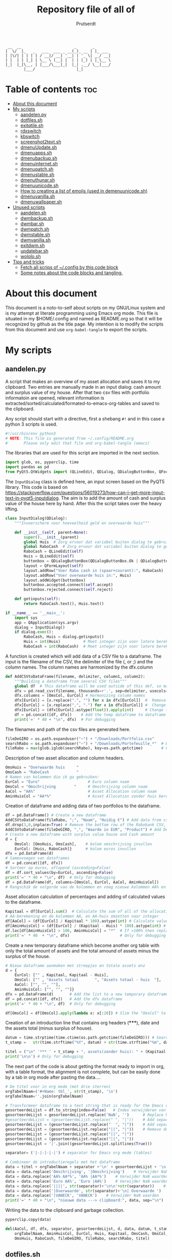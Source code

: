 #+TITLE: Repository file of all of
#+STARTUP: showeverything
#+OPTIONS: toc:4
#+auto_tangle: t
#+AUTHOR: Prutserdt

#+begin_src
 __  __                       _       _
|  \/  |_   _   ___  ___ _ __(_)_ __ | |_ ___
| |\/| | | | | / __|/ __| '__| | '_ \| __/ __|
| |  | | |_| | \__ \ (__| |  | | |_) | |_\__ \
|_|  |_|\__, | |___/\___|_|  |_| .__/ \__|___/
        |___/                  |_|
#+end_src


* Table of contents :toc:
- [[#about-this-document][About this document]]
- [[#my-scripts][My scripts]]
  - [[#aandelenpy][aandelen.py]]
  - [[#dotfilessh][dotfiles.sh]]
  - [[#exitqtilesh][exitqtile.sh]]
  - [[#rdxswitch][rdxswitch]]
  - [[#kbswitch][kbswitch]]
  - [[#screenshot2textsh][screenshot2text.sh]]
  - [[#dmenuupdatesh][dmenuUpdate.sh]]
  - [[#dmenuappssh][dmenuapps.sh]]
  - [[#dmenubackupsh][dmenubackup.sh]]
  - [[#dmenuinternetsh][dmenuinternet.sh]]
  - [[#dmenupatchsh][dmenupatch.sh]]
  - [[#dmenustablesh][dmenustable.sh]]
  - [[#dmenuthunarsh][dmenuthunar.sh]]
  - [[#dmenuunicodesh][dmenuunicode.sh]]
  - [[#how-to-creating-a-list-of-emojis-used-in-demenuunicodesh][How to creating a list of emojis (used in demenuunicode.sh)]]
  - [[#dmenuvanillash][dmenuvanilla.sh]]
  - [[#dmenuwallpapersh][dmenuwallpaper.sh]]
- [[#unused-scripts][Unused scripts]]
  - [[#aandelensh][aandelen.sh]]
  - [[#dwmbackupsh][dwmbackup.sh]]
  - [[#dwmbarsh][dwmbar.sh]]
  - [[#dwmpatchsh][dwmpatch.sh]]
  - [[#dwmstablesh][dwmstable.sh]]
  - [[#dwmvanillash][dwmvanilla.sh]]
  - [[#exitdwmsh][exitdwm.sh]]
  - [[#updatebarsh][updatebar.sh]]
  - [[#wololosh][wololo.sh]]
- [[#tips-and-tricks][Tips and tricks]]
  - [[#fetch-all-scrips-of-config-by-this-code-block][Fetch all scrips of ~/.config by this code block]]
  - [[#some-notes-about-the-code-blocks-and-tangling][Some notes about the code blocks and tangling.]]

* About this document
This document is a noto-to-self about scripts on my GNU/Linux system and is my attempt at literate programming using Emacs org mode. This file is situated in my $HOME/.config and named as README.org so that it will be recognized by github as the title page.
My intention is to modify the scripts from this document and use ~org-babel-tangle~ to export the scripts.

* My scripts

** aandelen.py

A script that makes an overview of my asset allocation and saves it to my clipboard. Two entries are manually made in an input dialog: cash amount and surplus value of my house. After that two csv files with portfolio informatoin are opened, relevant information is extracted/sorted/calculated/formated-to-emacs-org-tables and saved to the clipboard.

Any script should start with a directive, first a shebang ~#!~ and in this case a python 3 scripts is used.
#+begin_src python :tangle aandelen.py :padline yes :tangle-mode (identity #o755)
#!/usr/bin/env python3
# NOTE: This file is generated from ~/.config/README.org
#       Please only edit that file and org-babel-tangle (emacs)
#+end_src

The libraries that are used for this script are imported in the next section.
#+begin_src python :tangle aandelen.py :padline yes :tangle-mode (identity #o755)
import glob, os, pyperclip, time
import pandas as pd
from PyQt5.QtWidgets import (QLineEdit, QDialog, QDialogButtonBox, QFormLayout, QApplication)
#+end_src

The ~InputDialog~ class is defined here, an input screen based on the PyQT5 library. This code is based on https://stackoverflow.com/questions/56019273/how-can-i-get-more-input-text-in-pyqt5-inputdialog. The aim is to add the amount of cash and surplus value of the house here by hand. After this the script takes over the heavy lifting.

#+begin_src python :tangle aandelen.py :padline yes :tangle-mode (identity #o755)
class InputDialog(QDialog):
    """Invoerscherm voor hoeveelheid geld en overwaarde huis"""

    def __init__(self, parent=None):
        super().__init__(parent)
        global Huis  # Zorg ervoor dat variabel buiten dialog te gebruiken is.
        global RaboCash  # Zorg ervoor dat variabel buiten dialog te gebruiken is.
        RaboCash = QLineEdit(self)
        Huis = QLineEdit(self)
        buttonbox = QDialogButtonBox(QDialogButtonBox.Ok | QDialogButtonBox.Cancel, self)
        layout = QFormLayout(self)
        layout.addRow("Voer Rabo cash in (spaar+courant):", RaboCash)
        layout.addRow("Voer overwaarde huis in:", Huis)
        layout.addWidget(buttonbox)
        buttonbox.accepted.connect(self.accept)
        buttonbox.rejected.connect(self.reject)

    def getinputs(self):
        return RaboCash.text(), Huis.text()

if __name__ == '__main__':
    import sys
    app = QApplication(sys.argv)
    dialog = InputDialog()
    if dialog.exec():
        RaboCash, Huis = dialog.getinputs()
        Huis = int(Huis)          # Moet integer zijn voor latere berekening
        RaboCash = int(RaboCash)  # Moet integer zijn voor latere berekening
#+end_src

A function is created which will add data of a CSV file to a dataframe. The input is the filename of the CSV, the delimiter of the file (, or ;) and the column names. The column names are harmonized by the dfx.column
#+begin_src python :tangle aandelen.py :padline yes :tangle-mode (identity #o755)
def AddCSVtoDataFrame(filename, delimiter, column1, column2):
    """Building a dataframe from several CSV files"""
    global df  # This dataframe will be used outside of this def, so make it global
    dfx = pd.read_csv(filename, thousands=r'.', sep=delimiter, usecols=[column1, column2])
    dfx.columns = [OmsCol, EurCol] # Harmonizing column names
    dfx[EurCol] = [x.replace(".", "") for x in dfx[EurCol]]  #  Removal of thousand separator
    dfx[EurCol] = [x.replace(",", ".") for x in dfx[EurCol]] #  Change comma to point
    dfx[EurCol] = (dfx[EurCol].astype(float)).apply(int)     # Change the Euro column to integer.
    df = pd.concat([df, dfx])    # Add the temp dataframe to dataframe
    print('=' * 40 + "\n", dfx)  # For debugging
#+end_src

The filenames and path of the csv files are generated here.
#+begin_src python :tangle aandelen.py :padline yes :tangle-mode (identity #o755)
fileDeGIRO = os.path.expanduser("~") + "/Downloads/Portfolio.csv"
searchRabo = os.path.expanduser("~") + "/Downloads/Portefeuille_*"  # Wildcard searching
fileRabo = max(glob.iglob(searchRabo), key=os.path.getctime)        # Find newest file
#+end_src

Description of two asset allocation and column headers.
#+begin_src python :tangle aandelen.py :padline yes :tangle-mode (identity #o755)
OmsHuis = "Overwaarde huis     "
OmsCash = "RaboCash            "
# Namen van kolommen die ik ga gebruiken:
EurCol = "Euro"                     # Euro column naam
OmsCol = "Omschrijving        "     # Omschrijving column naam
AaCol = "AA%"                       # Asset Allocation column naam
AminHuisCol = "AA*%"                # Asset Allocation zonder huis berekend column naam
#+end_src

Creation of dataframe and adding data of two portfolios to the dataframe.
#+begin_src python :tangle aandelen.py :padline yes :tangle-mode (identity #o755)
df = pd.DataFrame() # Create a new dataframe
AddCSVtoDataFrame(fileRabo, ";", "Naam", "Huidig €") # Add data from csv files to dataframe
df.drop(3,0,inplace=True) # Remove the bottom row of the Rabobank CSV, it is empty
AddCSVtoDataFrame(fileDeGIRO, ",", "Waarde in EUR", "Product") # Add DeGIRO data to dataframe
# Create a new dataframe with surplus value house and Cash amount
d = {
    OmsCol: [OmsHuis, OmsCash],    # kolom omschrijving invullen
    EurCol: [Huis, RaboCash]}      # kolom euros invullen
dfx = pd.DataFrame(d)
# Samenvoegen van dataframes
df = pd.concat([df, dfx])
# Sorteer op euros, aflopend (ascending=False)
df = df.sort_values(by=EurCol, ascending=False)
print('=' * 40 + "\n", df)  # Only for debugging
df = pd.DataFrame(df, columns=[OmsCol, EurCol, AaCol, AminHuisCol])
# Rangschik de volgorde van de kolommen en voeg nieuwe kolommen AA% en AA*% toe
#+end_src

Asset allocation calculation of percentages and adding of calculated values to the dataframe.
#+begin_src python :tangle aandelen.py :padline yes :tangle-mode (identity #o755)
Kapitaal = df[EurCol].sum()  # Calculate the sum of all of the allocations (Kapitaal is Dutch for Capital)
# AA-berekening en de kolommen AA, en AA-huis omzetten naar integer
df[AaCol] = (df[EurCol] / Kapitaal * 100).astype(int) # Calculate values for column AaCol, % of total)
df[AminHuisCol] = (df[EurCol] / (Kapitaal - Huis) * 100).astype(int) # Calculate percentage, not taking into account the surplus value of the house
df.loc[df[AminHuisCol] > 100, AminHuisCol] = "*"  # If >100% then replace by asterix
print('=' * 40  + "\n", dfx)                      # Only for debugging
#+end_src

Create a new temporary dataframe which become another org table with only the total amount of assets and the total amound of assets minus the surplus of the house.
#+begin_src python :tangle aandelen.py :padline yes :tangle-mode (identity #o755)
# Nieuw dataframe aanmaken met streepjes en totale assets enz
d = {
    EurCol: ["" , Kapitaal, Kapitaal - Huis],
    OmsCol: ["" , "Assets totaal       ", "Assets totaal - huis  "],
    AaCol: ["", "", ""],
    AminHuisCol: ["", "", ""]}
dfx = pd.DataFrame(d)       # Add the list to a new temporary dataframe
df = pd.concat([df, dfx])   # Add the dfx dataframe
print('=' * 40 + "\n", df)  # Only for debugging

df[OmsCol] = df[OmsCol].apply(lambda x: x[:20]) # Slim the "OmsCol" to 20 characters
#+end_src

Creation of an introduction line that contains org headers (*****), date and the assets total (minus surplus of house).
#+begin_src python :tangle aandelen.py :padline yes :tangle-mode (identity #o755)
datum = time.strptime(time.ctime(os.path.getctime(fileDeGIRO))) # Search date of file: fileDeGIRO
t_stamp =   str(time.strftime("%Y", datum) + str(time.strftime("%m", datum)) + str(time.strftime("%d", datum))) # Create a timestap (YYYYMMDD)

titel = ("\n" '*** ' + t_stamp + ", assets(zonder huis): " + (Kapitaal - Huis).astype(str) + " Euro." "\n" + "\n")
print('\n\n') # Only for debugging
#+end_src

The next part of the code is about getting the format ready to import in org, with a table format, the alignment is not complete, but can be easily done by a tab in org mode after pasting the data....

#+begin_src python :tangle aandelen.py :padline yes :tangle-mode (identity #o755)
# De titel voor in org mode (met drie sterren)
orgTabelNaam=('#+Name: tbl_', str(t_stamp), '\n')
orgTabelNaam=''.join(orgTabelNaam)

# Transformeer dataframe to a text string that is ready for the Emacs org-mode (with | separators)
gesorteerdeLijst = df.to_string(index=False)   # Index verwijderen van dataframe en string maken
gesorteerdeLijst = gesorteerdeLijst.replace('NaN', '')      # Replace NaN values
#gesorteerdeLijst = (gesorteerdeLijst.replace(" ", "|"))    # Add separators
gesorteerdeLijst = (gesorteerdeLijst.replace("  ", "|"))    # Add separators
gesorteerdeLijst = (gesorteerdeLijst.replace("||", "|"))    # Remove duplicates
gesorteerdeLijst = (gesorteerdeLijst.replace("||", "|"))
gesorteerdeLijst = (gesorteerdeLijst.replace("||", "|"))
gesorteerdeLijst = '|'.join((gesorteerdeLijst.splitlines(True)))

separator= ('|-|-|-|-|') # separator for Emacs org mode (tables)

# Combineer de introductieregels met het dataframe
data = titel + orgTabelNaam + separator +'\n' + gesorteerdeLijst + '\n'+separator               # Combineren van introductieregels+dataframe
data = data.replace('Omschrijving', '|Omschrijving')    # Verwijder NaN waarden
data = data.replace('AA% AA*%', 'AA% |AA*%')    # Verwijder NaN waarden
data = data.replace('Euro AA%', 'Euro |AA%')    # Verwijder NaN waarden
data = data.replace('||||', str(separator)+'\n\n'+str(separator))    # Verwijder NaN waarden
data = data.replace('|Overwaarde', str(separator)+'\n| Overwaarde ')    # Verwijder NaN waarden
data = data.replace('|VANECK', 'VANECK')    # Verwijder NaN waarden
print('=' * 40 + "\n", "nieuwe data ---> clipboard:", data, sep="\n")  # Only for debugging
#+end_src

Writing the data to the clipboard and garbage collection.
#+begin_src python :tangle aandelen.py :padline yes :tangle-mode (identity #o755)
pyperclip.copy(data)

del(AaCol, df, dfx, separator, gesorteerdeLijst, d, data, datum, t_stamp,
    orgTabelNaam, AminHuisCol, EurCol, Huis, Kapitaal, OmsCash, OmsCol,
    OmsHuis, RaboCash, fileDeGIRO, fileRabo, searchRabo, titel)
#+end_src

** dotfiles.sh
A script to manage my dotfiles git repo. It checks the status of my dotfiles and gives options how to continue (push/pull/pullpush/exit).

Any script should start with a directive, first a shebang ~#!~ and in this case a shell script is used.
#+begin_src sh :tangle dotfiles.sh :padline no :eval no :tangle-mode (identity #o755)
# NOTE: This file is generated from ~/.config/README.org
#       Please only edit that file and org-babel-tangle (emacs)
#!/bin/bash
#+end_src

Two functions are declared; one to push to git and one to pull. The push function contains a commit message that, just because I'm lazy and commit messages for dotfiles are not that necessary.
#+begin_src sh :tangle dotfiles.sh :padline no :eval no :tangle-mode (identity #o755)
# ~/.config/dotfiles.sh

notify-send "Dotfiles synchronization start"
function Push()
{
/usr/bin/git --git-dir=$HOME/dotfiles/ --work-tree=$HOME add -u :/ -v;
/usr/bin/git --git-dir=$HOME/dotfiles/ --work-tree=$HOME commit -m "Updated";
/usr/bin/git --git-dir=$HOME/dotfiles/ --work-tree=$HOME push -v
}

function Pull()
{
/usr/bin/git --git-dir=$HOME/dotfiles/ --work-tree=$HOME reset --hard;
/usr/bin/git --git-dir=$HOME/dotfiles/ --work-tree=$HOME pull
}
#+end_src

The screen of the terminal is cleared and the status of dotfiles is checked. Then a menu is given in the terminal for the 4 options.
#+begin_src sh :tangle dotfiles.sh :padline no :eval no :tangle-mode (identity #o755)
clear &&
/usr/bin/git --git-dir=$HOME/dotfiles/ --work-tree=$HOME status &&
echo -n "--------------------------------------------------
Please read the status of the dotfiles carefully above.

Options:
 1 commit/push
 2 pull (and first reset -hard)
 3 pull and a commit/push
 4 exit
[$USER@github.com/Prutserdt/dotfiles ~]:> "
#+end_src

The read command will take the imput that the user gives from within the terminal and the case statement will perform the push/pull/exit commands. That's all.
#+begin_src sh :tangle dotfiles.sh :padline no :eval no :tangle-mode (identity #o755)
read PullPush
case $PullPush in
            [1])
                echo --------------------------------------------------
                echo
                Push
                notify-send -t 60000 "Push performed on the Github dotfiles repository"
                ;;
            [2])
                echo --------------------------------------------------
                echo
                Pull
                notify-send -t 60000 "Pull performed on the Github dotfiles repository"
                ;;
            [3])
                echo --------------------------------------------------
                echo
                Pull
                Push
                notify-send -t 60000 "Pull and Push performed on the Github dotfiles repository"
                ;;
            [4])
                echo --------------------------------------------------
                echo
                echo As you whish: exiting
                notify-send -t 60000 "Exited the dotfiles synchronization with Github"
                ;;

            *)  echo --------------------------------------------------
                echo
                echo "Invalid input, exiting"
                notify-send -t 60000 "Invalid input added during the dotfiles synchronization with Github"
            ;;
esac
#+end_src

** exitqtile.sh
Used to exit the Qtile windowmanager with yes/no option.

Any script should start with a directive, first a shebang ~#!~ and in this case a bash script is used.
#+begin_src sh :tangle exitqtile.sh :padline no :eval no :tangle-mode (identity #o755)
#!/bin/bash
# NOTE: This file is generated from ~/.config/README.org
#       Please only edit that file and org-babel-tangle (emacs)
#+end_src

Echo out the options and run the ~killall qtile~ command, or not.
 +begin_src sh :tangle exitqtile.sh :padline no :eval no
#+begin_src sh :tangle exitqtile.sh :padline no :eval no :tangle-mode (identity #o755)
notify-send "Really! Are you trying to kill me? 😢"
echo -n "Do you wish to exit qtile right now? (y/n) "

read answer
if [ "$answer" != "${answer#[Yy]}" ] ;then
   killall qtile
else
    echo No
fi

notify-send "Killing Qtile right now...."
#+end_src

** rdxswitch

These settings are used in combination with an xmodmap command and are restoring the keysetting that I use for my Redox keyboard. I run it by the alias ~r~ in my terminal which will execute ~xmodmap ~/.config/rdxswitch~. This is needed when keyboards are swapped.

My Redox firmware has the escape button to the left of the 'A' button, like it should be!. When previously a keyboard with other mapping is used, and the escape/capslock is changed then it is in the wrong position and this can be corrected by this setting
#+begin_src sh :tangle rdxswitch :padline no :eval no
! NOTE: This file is generated from ~/.config/README.org
!       Please only edit that file and org-babel-tangle (emacs)
remove Lock = Caps_Lock
keysym Escape = Escape
keysym Caps_Lock = Caps_Lock
add Lock = Caps_Lock
#+end_src

With my custom redox build there is a Super-R.  Remove right super key and make it another mod key (for opening apps)
#+begin_src sh :tangle rdxswitch :padline no :eval no
remove mod4 = Super_R
add mod3 = Super_R
#+end_src

** kbswitch

These settings are used in combination with an xmodmap command and can be used when a normy keyboard is used. It will swap Escape/CapsLock, change the super key to super left and super right and the same for the alt key (switch to alt-left and alt-right)
I run it by the alias ~~k~~ in my terminal which will execute ~xmodmap ~/.config/kbswitch~.

Swap the Escape with the Capslock.
#+begin_src sh :tangle kbswitch :padline no :eval no
! NOTE: This file is generated from ~/.config/README.org
!       Please only edit that file and org-babel-tangle (emacs)
remove Lock = Caps_Lock
keysym Escape = Caps_Lock
keysym Caps_Lock = Escape
add Lock = Caps_Lock
#+end_src

Change the setting so that the left and right super keys are both functional. More modifiers is better...
#+begin_src sh :tangle kbswitch :padline no :eval no
remove mod4 = Super_R
add mod3 = Super_R
#+end_src

The same thing for the alt key. Let's use the Alt-left and Alt-right.
#+begin_src sh :tangle kbswitch :padline no :eval no
! In Manjaro 2022 the Alt_R key is ISO_Level3_Shift, uncomment next lines if needed.
!remove mod1 = ISO_Level3_Shift
!add mod5 = ISO_Level3_Shift
remove mod1 = Alt_R
add mod5 = Alt_R
#+end_src

** screenshot2text.sh
A script that makes a screenshot and magically converts it to text in the system clipboard. I use it with the keybinding shift-printscreen.

Any script should start with a directive, first a shebang ~#!~ and to be POSIX compliant I choose ~sh~ here.
#+begin_src bash :tangle screenshot2text.sh :padline no :tangle-mode (identity #o755)
#!/bin/sh
# NOTE: This file is generated from ~/.config/README.org
#       Please only edit that file and org-babel-tangle (emacs)
#+end_src

A temporary directory is made in the system RAM. The files for this script will be stored there. The advantage is that RAM is very quick for read/writing and after a reboot the files are gone. There is no need to save these files.
#+begin_src bash :tangle screenshot2text.sh :padline no :tangle-mode (identity #o755)
mkdir $XDG_RUNTIME_DIR/temp &
#+end_src

The screenshot program xfce4-screenshooter ~-r~ flag will select a region to be captured by mouse and the ~-s~ flag will save to the path. Here the ~$XDG_RUNTIME_DIR/temp~ is selected and the screenshot is saved as 'wismij.jpg' =(wismij is Dutch for EraseMe)=. Note: the next screenshot will overwrite the jpg and txt file.
#+begin_src bash :tangle screenshot2text.sh :padline no :tangle-mode (identity #o755)
notify-send  "Help for screenshot2text" "Select an area which to convert to text with the mouse"
xfce4-screenshooter -r -s $XDG_RUNTIME_DIR/temp/wismij.jpg &&
#+end_src

The tesseract program is converting the picture to text and is saved in the RAM directory as 'wismij', which is actually 'wismij.txt'.
#+begin_src bash :tangle screenshot2text.sh :padline no :tangle-mode (identity #o755)
tesseract $XDG_RUNTIME_DIR/temp/wismij.jpg $XDG_RUNTIME_DIR/temp/wismij &&
#+end_src

Finally the textfile is catted and piped to the system clipboard with xclip. The -sel flag selects the X selection to use and ~clip~ stands for clipboard, where the text will be stored. Ready to be pasted when needed.
#+begin_src bash :tangle screenshot2text.sh :padline no :tangle-mode (identity #o755)
cat $XDG_RUNTIME_DIR/temp/wismij.txt | xclip -sel clip &&
notify-send -t 60000 "Text created from screenshot" "$(cat $XDG_RUNTIME_DIR/temp/wismij.txt)"
#+end_src

** dmenuUpdate.sh
Refreshing my list of installed applications. This list is used in dmenu as an app picker.

Any script should start with a directive, first a shebang ~#!~ and to be POSIX compliant I choose ~sh~ here.
#+begin_src bash :tangle dmenuUpdate.sh :padline no :tangle-mode (identity #o755)
#!/bin/sh
# NOTE: This file is generated from ~/.config/README.org
#       Please only edit that file and org-babel-tangle (emacs)
#+end_src

First the old list of applications ~dmenu_run~ is deleted the names of the applications in ~/usr/bin~ are written in a new ~dmenu_run~ file.
#+begin_src bash :tangle dmenuUpdate.sh :padline no :tangle-mode (identity #o755)
rm $HOME/'.cache/dmenu_run' &
ls /usr/bin/* > $HOME/.cache/dmenu_run &&
#+end_src

Appimages are not part of ~/usr/bin~ and all of the appimages from $HOME/Applications are added to the ~dmenu_run~ list. These Appimages are write to top of the list.
#+begin_src bash :tangle dmenuUpdate.sh :padline no :tangle-mode (identity #o755)
shopt -s nullglob # When AppImages aren't present then the loop will not be run
FILES=$HOME/Applications/*.AppImage
for f in $FILES
do
    sed -i '1 i '$f  $HOME/.cache/dmenu_run
done
notify-send -t 60000 "A new list of installed applications is made 😃"
#+end_src

** dmenuapps.sh
My app picker. A simple script to select which application to start via dmenu.

Any script should start with a directive, first a shebang ~#!~ and to be POSIX compliant I choose ~sh~ here.
#+begin_src bash :tangle dmenuapps.sh :padline no :tangle-mode (identity #o755)
#!/bin/sh
# NOTE: This file is generated from ~/.config/README.org
#       Please only edit that file and org-babel-tangle (emacs)
#+end_src

A list of all of the installed applications is located in ~~/.cache/dmenu_run~ which is piped into dmenu.
#+begin_src bash :tangle dmenuapps.sh :padline no :tangle-mode (identity #o755)
#cat ~/.cache/dmenu_run | dmenu -c -bw 2 -l 40 -p 'run: ' | ${SHELL:-"/bin/sh"} &
chosen=$(cat ~/.cache/dmenu_run | dmenu -c -bw 2 -l 40 -p 'run: ') &&
notify-send -t 6000 "Starting application: " "$chosen" &&
$chosen
#+end_src

** dmenubackup.sh
Make a backup of the current dmenu version.

Any script should start with a directive, first a shebang ~#!~ and to be POSIX compliant I choose ~sh~ here.
#+begin_src bash :tangle dmenubackup.sh :padline no :tangle-mode (identity #o755)
#!/bin/bash
# NOTE: This file is generated from ~/.config/README.org
#       Please only edit that file and org-babel-tangle (emacs)
#+end_src

The *_stable name will be the new stable version of dmenu.
#+begin_src bash :tangle dmenubackup.sh :padline no :tangle-mode (identity #o755)
	echo -n "Are you sure you want to make a backup of the current dmenu version? (y/n) "
	read answer
	if [ "$answer" != "${answer#[Yy]}" ] ;then
	    rm -r ~/Stack/Dotfiles/dmenu/dmenu-distrotube_stable &&
	    mkdir ~/Stack/Dotfiles/dmenu/dmenu-distrotube_stable &&
	    cp -r ~/.config/suckless/dmenu/* ~/Stack/Dotfiles/dmenu/dmenu-distrotube_stable
	else
	    echo No
	fi
#+end_src

** dmenuinternet.sh
Internet bookmark pick.

Any script should start with a directive, first a shebang ~#!~ and to be POSIX compliant I choose ~sh~ here.
#+begin_src bash :tangle dmenuinternet.sh  :padline no :tangle-mode (identity #o755)
#!/bin/sh
# NOTE: This file is generated from ~/.config/README.org
#       Please only edit that file and org-babel-tangle (emacs)
#+end_src

My list of bookmarks ~~urls~ is piped into dmenu and the selected url is opened in the default browser application (~xdg-open~).
#+begin_src bash :tangle dmenuinternet.sh  :padline no :tangle-mode (identity #o755)
chosen=$(cat ~/Stack/Command_line/urls | dmenu -c -bw 2 -l 40 -p 'Open website: ')
[ -z "$chosen" ] && exit
xdg-open $chosen &&
notify-send -t 6000 "Opening webpage: " "$chosen"
#+end_src

** dmenupatch.sh
Basic patch automation for dmenu. Make sure that the current version is saved as the stable version before running this script.

Any script should start with a directive, first a shebang ~#!~ and to be POSIX compliant I choose ~sh~ here.
#+begin_src bash :tangle dmenupatch.sh :padline no :tangle-mode (identity #o755)
#!/bin/sh
# NOTE: This file is generated from ~/.config/README.org
#       Please only edit that file and org-babel-tangle (emacs)
#+end_src

This script will delete all of the current dmenu files. It will build from the stable version backup location.
1: delete files in test directory and restore the stable dmenu verstion.
2: write the diff filename to the diff_log
3: Run the patch

#+begin_src bash :tangle dmenupatch.sh :padline no :tangle-mode (identity #o755)
	echo -n "Are you sure you want to patch the current dmenu version? This will first:
	RESTORE TO THE STABLE VERSION OF DMENU and after that make clean install on the .diff file in the direcotory ~/Stack/Dotfiles/dmenu/patches/test. Yes or no? (y/n) "
	read answer
	if [ "$answer" != "${answer#[Yy]}" ] ;then
	    rm -r ~/.config/suckless/dmenu &&
	    mkdir ~/.config/suckless/dmenu &&
	    cp -r ~/Stack/Dotfiles/dmenu/dmenu-4.9_stable/* ~/.config/suckless/dmenu &&
	    cd ~/.config/suckless/dmenu &&
	    clear && ls -al
	    ls ~/Stack/Dotfiles/dmenu/patches/test/*.diff >> ~/.config/suckless/dmenu/log/diff_log &&
	    cp -r ~/.config/suckless/dmenu/config.h ~/.config/suckless/dmenu/config.def.h &&
	    rm ~/.config/suckless/dmenu/config.h &&
	    patch -p1 < ~/Stack/Dotfiles/dmenu/patches/test/*.diff &&
	    make clean install
	else
	    echo No
	fi
#+end_src

** dmenustable.sh
Make a backup of the current dmenu version.

Any script should start with a directive, first a shebang ~#!~ and to be POSIX compliant I choose ~sh~ here.
#+begin_src bash :tangle dmenustable.sh :padline no :tangle-mode (identity #o755)
#!/bin/sh
# NOTE: This file is generated from ~/.config/README.org
#       Please only edit that file and org-babel-tangle (emacs)
#+end_src

This script gives yes/no option to make a local backup of dmenu.
This script can be called by the .bashrc alias dmenustable.
#+begin_src bash :tangle dmenustable.sh :padline no :tangle-mode (identity #o755)
	echo -n "Are you sure you want to restore to the stable version and DELETE
	the current dmenu version? (y/n) "
	read answer
	if [ "$answer" != "${answer#[Yy]}" ] ;then
	    rm -r ~/.config/suckless/dmenu &&
	    mkdir ~/.config/suckless/dmenu &&
	    cp -r ~/Stack/Dotfiles/dmenu/dmenu-distrotube_stable/* ~/.config/suckless/dmenu &&
	    cd ~/.config/suckless/dmenu &&
	    clear && ls -al
	else
	    echo No
	fi
#+end_src

** dmenuthunar.sh

Any script should start with a directive, first a shebang ~#!~ and to be POSIX compliant I choose ~sh~ here.
#+begin_src bash :tangle dmenuthunar.sh :padline no :tangle-mode (identity #o755)
#!/bin/sh
# NOTE: This file is generated from ~/.config/README.org
#       Please only edit that file and org-babel-tangle (emacs)
#+end_src

Script to select directories (~/.config/directories) in Thunar by dmenu.
This requires the dmenu patch: center, which gives the dmenu -c option.
#+begin_src bash :tangle dmenuthunar.sh :padline no :tangle-mode (identity #o755)
chosen=$(cat ~/Stack/Command_line/directories | dmenu -c -bw 2 -l 40 -p 'Thunar open dir: ')
[ -z "$chosen" ] && exit
thunar $chosen
#+end_src

** dmenuunicode.sh
Selecting ➡emojis⬅ via dmenu, 🆒.

Any script should start with a directive, first a shebang ~#!~ and to be POSIX compliant I choose ~sh~ here.
#+begin_src bash :tangle dmenuunicode.sh :padline no :tangle-mode (identity #o755)
#!/bin/sh
# NOTE: This file is generated from ~/.config/README.org
#       Please only edit that file and org-babel-tangle (emacs)
#+end_src

A list of unicode is piped into dmenu, up to a list of 45 lines. Then via ~awk~ the output is piped into the system clipboard and the output is pasted out directly. The backspace is added to remove the nextline.
#+begin_src bash :tangle dmenuunicode.sh :padline no :tangle-mode (identity #o755)
cat ~/.config/unicode | dmenu -c -bw 2 -l 40 -p 'Emoji picker: '| awk '{print $1}'| xclip -selection clipboard &&
xdotool key "ctrl+v" "BackSpace" &&
notify-send -t 60000 "Emoji to clipboard: " "$(xclip -o -selection clipboard)"
#+end_src
Remark: the center patch of dmenu is needed for the -c option.

** How to creating a list of emojis (used in demenuunicode.sh)

Download the current unicode list by wget.
#+begin_src bash
wget https://unicode.org/Public/emoji/15.0/emoji-test.txt
#+end_src

Open the text file in emacs and remove the left part of the lines up to the emoji visual block selection and deletion. After that the empty lines were removed by ~:g/^$/d~. The document was saved as ~~/.config/unicode~.

Or copy an existing lists online, like this one of [[https://github.com/LukeSmithxyz/voidrice/blob/master/.local/share/larbs/emoji][Luke Smith]].


** dmenuvanilla.sh
Return to the vanilla version of dmenu by this terminal script. This is typically used after patching and crashing 😢.

Any script should start with a directive, first a shebang ~#!~ and to be POSIX compliant I choose ~sh~ here.
#+begin_src bash :tangle dmenuvanilla.sh :padline no :tangle-mode (identity #o755)
#!/bin/sh
# NOTE: This file is generated from ~/.config/README.org
#       Please only edit that file and org-babel-tangle (emacs)
#+end_src

First give the option to opt out and wait for the user to continue or not.
#+begin_src bash :tangle dmenuvanilla.sh :padline no :tangle-mode (identity #o755)
echo -n "Are you sure you want to restore to vanilla dmenu and DELETE the current dmenu version? (y/n) "
read answer
#+end_src

The 'live' version of dmenu is deleted from the ~~/.config/suckless/dmenu~ directory and the vanilla version is copied to the 'live' directory. After this dmenu is restored back to vanilla.
#+begin_src bash :tangle dmenuvanilla.sh :padline no :tangle-mode (identity #o755)
if [ "$answer" != "${answer#[Yy]}" ] ;then
    rm -r ~/.config/suckless/dmenu &&
    mkdir ~/.config/suckless/dmenu &&
    cp -r ~/Stack/Dotfiles/dmenu/dmenu-distrotube_14JAN22/* ~/.config/suckless/dmenu &&
    cd ~/.config/suckless/dmenu &&
    clear && ls -al
else
    echo No
fi
#+end_src

** dmenuwallpaper.sh
Script to select wallpapers via dmenu.

Any script should start with a directive, first a shebang ~#!~ and to be POSIX compliant I choose ~sh~ here.
#+begin_src bash :tangle dmenuwallpaper.sh :padline no :tangle-mode (identity #o755)
#!/bin/sh
# NOTE: This file is generated from ~/.config/README.org
#       Please only edit that file and org-babel-tangle (emacs)
#+end_src

This scripts pipes the files that are in the Wallpaper directory to dmenu. It requires the dmenu patch center, which gives the -c option. The selection from dmenu is piped into the clipboard which is usting it as standard out (not saved to clipboard) and then entered into the ~feh~ application to change the wallpaper.
The notify-send will send a notification, duh! The -t flag sets the time to show the notification in milliseconds. The left part between brackets will be displayed in bold and the second part between quotes will show in normal font. The cut program removes the directory information, which is 44 characters long.
#+begin_src bash :tangle dmenuwallpaper.sh :padline no :tangle-mode (identity #o755)
ls ~/Stack/Afbeeldingen/Wallpapers/*.* | dmenu -c -bw 2 -l 40 -p 'Wallpaper: ' | awk '{print $1}'| xclip -selection clipboard && feh --bg-center "$(xclip -o -selection clipboard)" &&
notify-send -t 60000 "Wallpaper changed to: " "$(xclip -o -selection clipboard | cut -c 44-)"
#+end_src

* Unused scripts

** aandelen.sh
My shell script which extracts information from a portfolio and calculates percentages and pastes the information to the system clipboards.

#+begin_src bash
	#!/bin/sh
	#~/.config/aandelen.sh
	#                       _      _                  _
	#  __ _  __ _ _ __   __| | ___| | ___ _ __    ___| |__
	# / _` |/ _` | '_ \ / _` |/ _ \ |/ _ \ '_ \  / __| '_ \
	#| (_| | (_| | | | | (_| |  __/ |  __/ | | |_\__ \ | | |
	# \__,_|\__,_|_| |_|\__,_|\___|_|\___|_| |_(_)___/_| |_|
	#
	# Automating some routines :-)
	# Opens up a mark down file and places data to clipboard.
	# This clipboard data consists of my current stock portfolio, which is taken
	# from ~/Downloads/Portfolio.csv, which is sorted by stock size, then the
	# percentage is calculated and some other stuff.
	#
	# Open markdown file in the terminal
	alacritty -e vim $HOME/Stack/Documenten/Aandelen/aandelen_log.md &
	# make directory in ram memory of user
	# df -T # to see the ram memory usage
	mkdir $XDG_RUNTIME_DIR/temp &
	# Fetch data from the .csv: two columns, stock name and size and sorth them by
	# size and write to TempSorted
	cat $HOME/Downloads/Portfolio.csv | sed "1,2 d" | cut -d , -f 1,7 | sed 's/"//'| sort -r -t ',' --key=6 > $XDG_RUNTIME_DIR/temp/TempSorted &&
	# Take only the size of stocks and calculate percentage and add this in brackets to a temp file
	cat $XDG_RUNTIME_DIR/temp/TempSorted | cut -d , -f 2 | awk '{a[NR] = $1; sum+= $1 } END {for (i = 1; i <= NR; i++) printf "%s %1.1f %\n", a[i],(100 * a[i])/sum}' > $XDG_RUNTIME_DIR/temp/TempPerc &&
	# Write only the stockname to temp file
	cat $XDG_RUNTIME_DIR/temp/TempSorted | cut -d , -f 1  > $XDG_RUNTIME_DIR/temp/TempName &&
	# Combine TempPerc and TempName
	paste $XDG_RUNTIME_DIR/temp/TempPerc $XDG_RUNTIME_DIR/temp/TempName > $XDG_RUNTIME_DIR/temp/TempMerged &&
	# Add a line for markdown formatting
	echo '================================================================================' > $XDG_RUNTIME_DIR/temp/TempLine1 &&
	# Fetch the date of the portfolio.csv file and write to TempDate
	date +%d%h%y -r $HOME/Downloads/Portfolio.csv >> $XDG_RUNTIME_DIR/temp/TempDate && # find date of .csv file and write to temp file
	# Write text to TempLine2a
	echo ', portfolio:' > $XDG_RUNTIME_DIR/temp/TempLine2a &&
	# Calculate the sum of all stocks and write in TempTotal
	cat $XDG_RUNTIME_DIR/temp/TempPerc | cut -d , -f 1 | awk '{n += $1}; END{print n}' > $XDG_RUNTIME_DIR/temp/TempTotal &&
	# Again some text is written, this time to TempLine2b
	echo 'euro, winst:  euro.' > $XDG_RUNTIME_DIR/temp/TempLine2b &&
	# Text of three temp files are combined in one single line: TempLine2New
	paste $XDG_RUNTIME_DIR/temp/TempDate $XDG_RUNTIME_DIR/temp/TempLine2a $XDG_RUNTIME_DIR/temp/TempTotal $XDG_RUNTIME_DIR/temp/TempLine2b > $XDG_RUNTIME_DIR/temp/TempLine2New &&
	# Text of four temp files are combined to the final temp file: TempNieuw
	cat $XDG_RUNTIME_DIR/temp/TempLine1 $XDG_RUNTIME_DIR/temp/TempLine2New $XDG_RUNTIME_DIR/temp/TempLine1 $XDG_RUNTIME_DIR/temp/TempMerged > $XDG_RUNTIME_DIR/temp/TempNieuw &&
	# Placing the TempNieuw data in the clipboard memory
	cat $XDG_RUNTIME_DIR/temp/TempNieuw | xclip -sel clip &&
	# Remove the created temp files
	rm $XDG_RUNTIME_DIR/temp/Temp*
#+end_src

** dwmbackup.sh
#+begin_src bash
	#!/bin/bash
	# ~/.config/dwmbackup.sh
	#     _                    _                _                     _
	#  __| |_      ___ __ ___ | |__   __ _  ___| | ___   _ _ __   ___| |__
	# / _` \ \ /\ / / '_ ` _ \| '_ \ / _` |/ __| |/ / | | | '_ \ / __| '_ \
	#| (_| |\ V  V /| | | | | | |_) | (_| | (__|   <| |_| | |_) |\__ \ | | |
	# \__,_| \_/\_/ |_| |_| |_|_.__/ \__,_|\___|_|\_\\__,_| .__(_)___/_| |_|
	#                                                     |_|
	#                                                   Created by Prutserdt
	#
	# This script gives yes/no option to mak a local backup of dwmm.
	# This shell script can be called by the .bashrc alias dwmbackup.
	echo -n "Are you sure you want to make a backup of the current dwm system? (y/n) "
	read answer
	# if echo "$answer" | grep -iq "^y" ;then
	if [ "$answer" != "${answer#[Yy]}" ] ;then
	    rm -r ~/Stack/Dotfiles/dwm/dwm-6.2_stable/* &&
	    cp -r ~/.config/suckless/dwm/* ~/Stack/Dotfiles/dwm/dwm-6.2_stable
	#    rm -r ~/Stack/suckless/dwm/dwm-6.2_stable/* &&
	#    cp -r ~/suckless/dwm/* ~/Stack/suckless/dwm/dwm-6.2_stable
	else
	    echo No
	fi
#+end_src

** dwmbar.sh
#+begin_src bash
	#!/bin/sh
	#~/.config/dwmbar.sh
	#     _                    _                    _
	#  __| |_      ___ __ ___ | |__   __ _ _ __ ___| |__
	# / _` \ \ /\ / / '_ ` _ \| '_ \ / _` | '__/ __| '_ \
	#| (_| |\ V  V /| | | | | | |_) | (_| | | _\__ \ | | |
	# \__,_| \_/\_/ |_| |_| |_|_.__/ \__,_|_|(_)___/_| |_|
	#                                 Created by Prutserdt
	#
	# Update dwm status bar every minute and give as output
	# updatebar.sh
	while true
	do
	$HOME/.config/updatebar.sh
	  sleep 60
	done
#+end_src

** dwmpatch.sh
#+begin_src bash
	#!/bin/bash
	# ~/.config/dwmpatch.sh
	#     _                                _       _           _
	#  __| |_      ___ __ ___  _ __   __ _| |_ ___| |__    ___| |__
	# / _` \ \ /\ / / '_ ` _ \| '_ \ / _` | __/ __| '_ \  / __| '_ \
	#| (_| |\ V  V /| | | | | | |_) | (_| | || (__| | | |_\__ \ | | |
	# \__,_| \_/\_/ |_| |_| |_| .__/ \__,_|\__\___|_| |_(_)___/_| |_|
	#                         |_|                Created by Prutserdt
	#
	# This script gives yes/no option to mak a local backup of dwmm.
	#
	# Patch automation. THIS WIL DELETE ALL dwm DIRECTORY FILES!
	# 1: delete files in test directory and restore the stable dwm verstion.
	# 2: write the diff filename to the diff_log
	# 3: Run the patch
	#
	# This shell script can be called by the .bashrc alias dwmbackup.
	echo -n "Are you sure you want to patch the current dwm system? This will
	first: RESTORE TO THE STABLE DWM and after that make clean install on the .diff
	file in the direcotory ~/Stack/Dotfiles/suckless/dwm/patches/test. Yes or no? (y/n) "
	read answer
	# if echo "$answer" | grep -iq "^y" ;then
	if [ "$answer" != "${answer#[Yy]}" ] ;then
	    rm -r ~/.config/suckless/dwm &&
	    mkdir ~/.config/suckless/dwm &&
	    mkdir ~/.config/suckless/dwm/log &&
	    cp -r ~/Stack/Dotfiles/suckless/dwm/dwm-6.2_stable/* ~/.config/suckless/dwm &&
	    cd ~/.config/suckless/dwm &&
	    clear && ls -al &&
	    ls ~/Stack/Dotfiles/suckless/dwm/patches/test/*.diff >> ~/.config/suckless/dwm/log/diff_log &&
	    cp -r ~/.config/suckless/dwm/config.h ~/.config/suckless/dwm/config.def.h &&
	    rm ~/.config/suckless/dwm/config.h &&
	    patch -p1 < ~/Stack/Dotfiles/suckless/dwm/patches/test/*.diff &&
	    make clean install
	#    rm -r ~/suckless/dwm &&
	#    mkdir ~/suckless/dwm &&
	#    mkdir ~/suckless/dwm/log &&
	#    cp -r ~/Stack/suckless/dwm/dwm-6.2_stable/* ~/suckless/dwm &&
	#    cd ~/suckless/dwm &&
	#    clear && ls -al &&
	#    ls ~/Stack/suckless/dwm/patches/test/*.diff >> ~/suckless/dwm/log/diff_log &&
	#    cp -r ~/suckless/dwm/config.h ~/suckless/dwm/config.def.h &&
	#    rm ~/suckless/dwm/config.h &&
	#    patch -p1 < ~/Stack/suckless/dwm/patches/test/*.diff &&
	#    make clean install
	else
	    echo No
	fi
#+end_src

** dwmstable.sh
#+begin_src bash
	#!/bin/bash
	# ~/.config/dwmstable.sh
	#     _                        _        _     _            _
	#  __| |_      ___ __ ___  ___| |_ __ _| |__ | | ___   ___| |__
	# / _` \ \ /\ / / '_ ` _ \/ __| __/ _` | '_ \| |/ _ \ / __| '_ \
	#| (_| |\ V  V /| | | | | \__ \ || (_| | |_) | |  __/_\__ \ | | |
	# \__,_| \_/\_/ |_| |_| |_|___/\__\__,_|_.__/|_|\___(_)___/_| |_|
	#                                            Created by Prutserdt
	#
	# This script gives yes/no option to mak a local backup of dwmm.
	# This script can be called by the .bashrc alias dwmbackup.
	echo -n "Are you sure you want to restore to the stable version and DELETE
	the current dwm version? (y/n) "
	read answer
	# if echo "$answer" | grep -iq "^y" ;then
	if [ "$answer" != "${answer#[Yy]}" ] ;then
	    rm -r ~/.config/suckless/dwm &&
	    mkdir ~/.config/suckless/dwm &&
	    mkdir ~/.config/suckless/dwm/log &&
	    cp -r ~/Stack/Dotfiles/suckless/dwm/dwm-6.2_stable/* ~/.config/suckless/dwm &&
	    cd ~/.config/suckless/dwm && # does not change directory, also not after
	    #entering 'sleep 5' in front of this. strange
	    clear && ls -al
	else
	    echo No
	fi
#+end_src

** dwmvanilla.sh
#+begin_src bash
	#!/bin/bash
	# ~/.config/dwmvanilla.sh
	#    _                                    _ _ _             _
	# __| |_      ___ __ _____   ____ _ _ __ (_) | | __ _   ___| |__
	#/ _` \ \ /\ / / '_ ` _ \ \ / / _` | '_ \| | | |/ _` | / __| '_ \
	# (_| |\ V  V /| | | | | \ V / (_| | | | | | | | (_| |_\__ \ | | |
	#\__,_| \_/\_/ |_| |_| |_|\_/ \__,_|_| |_|_|_|_|\__,_(_)___/_| |_|
	#                                             Created by Prutserdt
	#
	# This script gives yes/no option to restore to vanilla dwmm.
	# This script can be called by the .bashrc alias dwmbackup.
	echo -n "Are you sure you want to restore to vanilla dwm and DELETE the current dwm system? (y/n) "
	read answer
	# if echo "$answer" | grep -iq "^y" ;then
	if [ "$answer" != "${answer#[Yy]}" ] ;then
	    rm -r ~/.config/suckless/dwm &&
	    mkdir ~/.config/suckless/dwm &&
	    cp -r ~/Stack/Dotfiles/suckless/dwm/dwm-6.2_20200512_vanilla/* ~/.config/suckless/dwm &&
	    cd ~/.config/suckless/dwm &&
	    clear && ls -al
	#    rm -r ~/suckless/dwm &&
	#    mkdir ~/suckless/dwm &&
	#    cp -r ~/Stack/suckless/dwm/dwm-6.2_20200512_vanilla/* ~/suckless/dwm &&
	#    cd ~/suckless/dwm &&
	#    clear && ls -al
	else
	    echo No
	fi
#+end_src

** exitdwm.sh
#+begin_src bash 
	#!/bin/bash
	# ~/.config/exitdwm.sh
	#           _ _      _                          _
	#  _____  _(_) |_ __| |_      ___ __ ___    ___| |__
	# / _ \ \/ / | __/ _` \ \ /\ / / '_ ` _ \  / __| '_ \
	#|  __/>  <| | || (_| |\ V  V /| | | | | |_\__ \ | | |
	# \___/_/\_\_|\__\__,_| \_/\_/ |_| |_| |_(_)___/_| |_|
	#                                 Created by Prutserdt
	#
	# This script gives yes/no option before exiting dwm.
	# It is set in config.h of dwm.
	echo -n "Do you wish to violently exit DWM now and    kill em all?   (y/n) "
	read answer
	# if echo "$answer" | grep -iq "^y" ;then
	if [ "$answer" != "${answer#[Yy]}" ] ;then
	   killall dwm
	else
	    echo No
	fi
#+end_src

** updatebar.sh
#+begin_src bash
	#!/bin/sh
	#~/.config/updatebar.sh
	#                 _       _       _                    _
	# _   _ _ __   __| | __ _| |_ ___| |__   __ _ _ __ ___| |__
	#| | | | '_ \ / _` |/ _` | __/ _ \ '_ \ / _` | '__/ __| '_ \
	#| |_| | |_) | (_| | (_| | ||  __/ |_) | (_| | | _\__ \ | | |
	# \__,_| .__/ \__,_|\__,_|\__\___|_.__/ \__,_|_|(_)___/_| |_|
	#      |_|                               Created by Prutserdt
	#
	# Outputs mute icon, master volume, date and time
	# This script is called after booting by another script: ~/.config/dwmbar.sh
	# This script is also called after using volume/mute keys, see dwm config.h
	mute="$(amixer get Master | tail -n1 | sed -r "s/.*\[(.*)].*/\1/")"
	if [ $mute = "off" ]; then
	xsetroot -name " 🔇`amixer get Master | tail -n1 | sed -r "s/.*\[(.*)%\].*/\1/"`% `date +"%d%h%y %H:%M"`"
	else
	xsetroot -name " 🔉`amixer get Master | tail -n1 | sed -r "s/.*\[(.*)%\].*/\1/"`% `date +"%d%h%y %H:%M"`"
	fi
#+end_src

** wololo.sh
Simple cheat code for 0ad. Does not properly work.

#+begin_src bash
	#!/bin/sh
	#~/.config/wololo.sh
	#               _       _            _
	#__      _____ | | ___ | | ___   ___| |__
	#\ \ /\ / / _ \| |/ _ \| |/ _ \ / __| '_ \
	# \ V  V / (_) | | (_) | | (_) |\__ \ | | |
	#  \_/\_/ \___/|_|\___/|_|\___(_)___/_| |_|
	#                      Created by Prutserdt
	#
	# Script to cheat in 0 ad
	sleep 1 && xdotool type wololo && sleep 1 && xdotool key 0xff0d
#+end_src

* Tips and tricks

** Fetch all scrips of ~/.config by this code block

The next code block will give the output of all of the ~*.sh~ scripts of the ~~/.config~ as separate code blocks. Very handy to import all of 'em.

#+name: fetch-shell-scripts
#+BEGIN_SRC bash :results raw output
cd $HOME/.config;
for f in *.sh; do
  echo "** $f"
  echo "#+begin_src bash " # \ escape voor " character
  paste /dev/null - < "$f" #Geeft de inhoud van de php file
  echo "#+end_src"
  echo ""
done
#+end_src

** Some notes about the code blocks and tangling.
Shell scripts need to be executable, and during tangling a flag should be added to keep the file executable, ~tangle:mode (identity #o755).~
For example: ~#+begin_src python :tangle aandelen.py :padline no :eval no :tangle-mode (identity #o755)~.

To make the tangling process easier I am using the [[https://github.com/yilkalargaw/org-auto-tangle][org-auto-tangle]] package to automate tangling when the file is saved. The org file should contain ~#+auto_tangle: t~ in the header.
